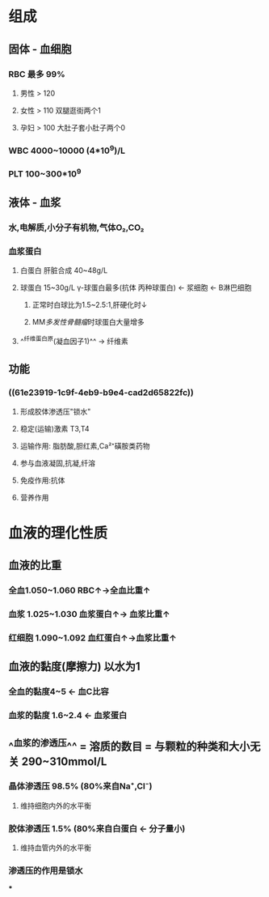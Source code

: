 * 组成
** 固体 - 血细胞
*** RBC 最多 99%
**** 男性 > 120
**** 女性 > 110 双腿逛街两个1
**** 孕妇 > 100 大肚子套小肚子两个0
*** WBC 4000~10000 (4*10^9)/L
*** PLT 100~300*10^9
** 液体 - 血浆
*** 水,电解质,小分子有机物,气体O₂,CO₂
*** 血浆蛋白
:PROPERTIES:
:id: 61e23919-1c9f-4eb9-b9e4-cad2d65822fc
:END:
**** 白蛋白 肝脏合成 40~48g/L
**** 球蛋白 15~30g/L γ-球蛋白最多(抗体 丙种球蛋白) ← 浆细胞 ← B淋巴细胞
***** 正常时白球比为1.5~2.5:1,肝硬化时↓
***** MM[[多发性骨髓瘤]]时球蛋白大量增多
**** ^^纤维蛋白原(凝血因子1)^^ → 纤维素
** 功能
*** ((61e23919-1c9f-4eb9-b9e4-cad2d65822fc))
**** 形成胶体渗透压"锁水"
**** 稳定(运输)激素 T3,T4
**** 运输作用: 脂肪酸,胆红素,Ca²⁺磺胺类药物
**** 参与血液凝固,抗凝,纤溶
**** 免疫作用:抗体
**** 营养作用
* 血液的理化性质
** 血液的比重
*** 全血1.050~1.060 RBC↑→全血比重↑
*** 血浆 1.025~1.030 血浆蛋白↑→ 血浆比重↑
*** 红细胞 1.090~1.092 血红蛋白↑→血浆比重↑
** 血液的黏度(摩擦力) 以水为1
*** 全血的黏度4~5 ← 血C比容
*** 血浆的黏度 1.6~2.4 ← 血浆蛋白
** ^^血浆的渗透压^^ =  溶质的数目  = 与颗粒的种类和大小无关 290~310mmol/L
*** 晶体渗透压 98.5% (80%来自Na⁺,Cl⁻)
**** 维持细胞内外的水平衡
*** 胶体渗透压 1.5% (80%来自白蛋白 ← 分子量小)
**** 维持血管内外的水平衡
*** 渗透压的作用是锁水
***